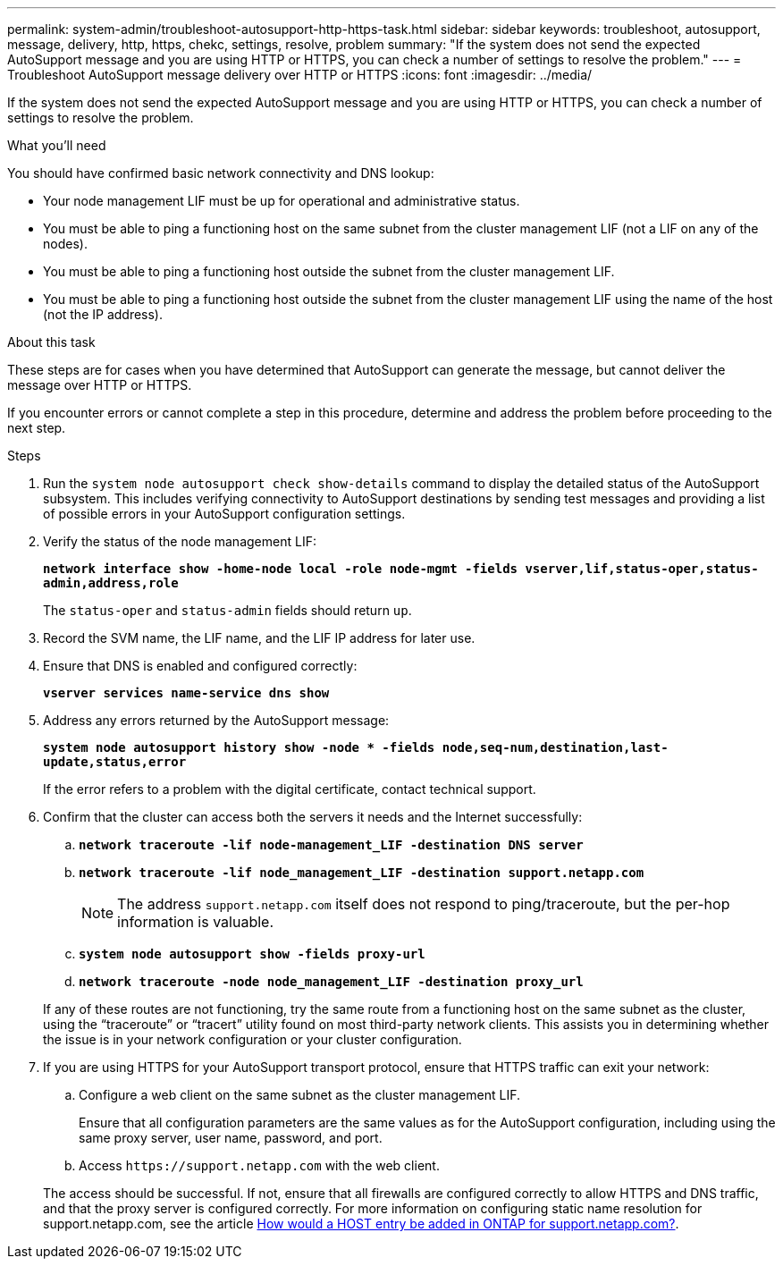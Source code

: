 ---
permalink: system-admin/troubleshoot-autosupport-http-https-task.html
sidebar: sidebar
keywords: troubleshoot, autosupport, message, delivery, http, https, chekc, settings, resolve, problem
summary: "If the system does not send the expected AutoSupport message and you are using HTTP or HTTPS, you can check a number of settings to resolve the problem."
---
= Troubleshoot AutoSupport message delivery over HTTP or HTTPS
:icons: font
:imagesdir: ../media/

[.lead]
If the system does not send the expected AutoSupport message and you are using HTTP or HTTPS, you can check a number of settings to resolve the problem.

.What you'll need

You should have confirmed basic network connectivity and DNS lookup:

* Your node management LIF must be up for operational and administrative status.
* You must be able to ping a functioning host on the same subnet from the cluster management LIF (not a LIF on any of the nodes).
* You must be able to ping a functioning host outside the subnet from the cluster management LIF.
* You must be able to ping a functioning host outside the subnet from the cluster management LIF using the name of the host (not the IP address).

.About this task

These steps are for cases when you have determined that AutoSupport can generate the message, but cannot deliver the message over HTTP or HTTPS.

If you encounter errors or cannot complete a step in this procedure, determine and address the problem before proceeding to the next step.

.Steps

. Run the `system node autosupport check show-details` command to display the detailed status of the AutoSupport subsystem. This includes verifying connectivity to AutoSupport destinations by sending test messages and providing a list of possible errors in your AutoSupport configuration settings.
. Verify the status of the node management LIF:
+
`*network interface show -home-node local -role node-mgmt -fields vserver,lif,status-oper,status-admin,address,role*`
+
The `status-oper` and `status-admin` fields should return `up`.

. Record the SVM name, the LIF name, and the LIF IP address for later use.
. Ensure that DNS is enabled and configured correctly:
+
`*vserver services name-service dns show*`
. Address any errors returned by the AutoSupport message:
+
`*system node autosupport history show -node * -fields node,seq-num,destination,last-update,status,error*`
+
If the error refers to a problem with the digital certificate, contact technical support.

. Confirm that the cluster can access both the servers it needs and the Internet successfully:
 .. `*network traceroute -lif node-management_LIF -destination DNS server*`
 .. `*network traceroute -lif node_management_LIF -destination support.netapp.com*`
+
[NOTE]
====
The address `support.netapp.com` itself does not respond to ping/traceroute, but the per-hop information is valuable.
====

 .. `*system node autosupport show -fields proxy-url*`
 .. `*network traceroute -node node_management_LIF -destination proxy_url*`

+
If any of these routes are not functioning, try the same route from a functioning host on the same subnet as the cluster, using the "`traceroute`" or "`tracert`" utility found on most third-party network clients. This assists you in determining whether the issue is in your network configuration or your cluster configuration.
. If you are using HTTPS for your AutoSupport transport protocol, ensure that HTTPS traffic can exit your network:
 .. Configure a web client on the same subnet as the cluster management LIF.
+
Ensure that all configuration parameters are the same values as for the AutoSupport configuration, including using the same proxy server, user name, password, and port.

 .. Access `+https://support.netapp.com+` with the web client.

+
The access should be successful. If not, ensure that all firewalls are configured correctly to allow HTTPS and DNS traffic, and that the proxy server is configured correctly. For more information on configuring static name resolution for support.netapp.com, see the article https://kb.netapp.com/Advice_and_Troubleshooting/Data_Storage_Software/ONTAP_OS/How_would_a_HOST_entry_be_added_in_ONTAP_for_support.netapp.com%3F[How would a HOST entry be added in ONTAP for support.netapp.com?].
